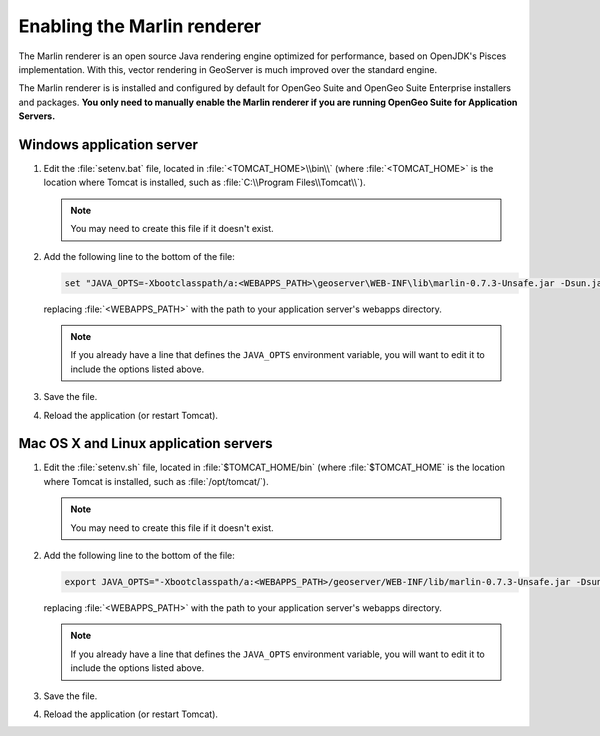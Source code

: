 .. _sysadmin.marlin:

Enabling the Marlin renderer
============================

The Marlin renderer is an open source Java rendering engine optimized for performance, based on OpenJDK's Pisces implementation. With this, vector rendering in GeoServer is much improved over the standard engine.

The Marlin renderer is is installed and configured by default for OpenGeo Suite and OpenGeo Suite Enterprise installers and packages. **You only need to manually enable the Marlin renderer if you are running OpenGeo Suite for Application Servers.**

Windows application server
--------------------------

#. Edit the :file:`setenv.bat` file, located in :file:`<TOMCAT_HOME>\\bin\\` (where :file:`<TOMCAT_HOME>` is the location where Tomcat is installed, such as :file:`C:\\Program Files\\Tomcat\\`).

   .. note:: You may need to create this file if it doesn't exist.

#. Add the following line to the bottom of the file:

   .. code-block:: console

      set "JAVA_OPTS=-Xbootclasspath/a:<WEBAPPS_PATH>\geoserver\WEB-INF\lib\marlin-0.7.3-Unsafe.jar -Dsun.java2d.renderer=org.marlin.pisces.PiscesRenderingEngine"

   replacing :file:`<WEBAPPS_PATH>` with the path to your application server's webapps directory.

   .. note:: If you already have a line that defines the ``JAVA_OPTS`` environment variable, you will want to edit it to include the options listed above.

#. Save the file.

#. Reload the application (or restart Tomcat).

Mac OS X and Linux application servers
--------------------------------------

#. Edit the :file:`setenv.sh` file, located in :file:`$TOMCAT_HOME/bin` (where :file:`$TOMCAT_HOME` is the location where Tomcat is installed, such as :file:`/opt/tomcat/`).

   .. note:: You may need to create this file if it doesn't exist.

#. Add the following line to the bottom of the file:

   .. code-block:: console

      export JAVA_OPTS="-Xbootclasspath/a:<WEBAPPS_PATH>/geoserver/WEB-INF/lib/marlin-0.7.3-Unsafe.jar -Dsun.java2d.renderer=org.marlin.pisces.PiscesRenderingEngine"

   replacing :file:`<WEBAPPS_PATH>` with the path to your application server's webapps directory.

   .. note:: If you already have a line that defines the ``JAVA_OPTS`` environment variable, you will want to edit it to include the options listed above.

#. Save the file.

#. Reload the application (or restart Tomcat).
